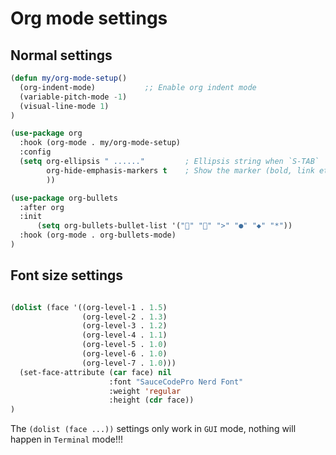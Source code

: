 * Org mode settings

** Normal settings

#+BEGIN_SRC emacs-lisp
  (defun my/org-mode-setup()
    (org-indent-mode)           ;; Enable org indent mode
    (variable-pitch-mode -1)
    (visual-line-mode 1)
  )

  (use-package org
    :hook (org-mode . my/org-mode-setup)
    :config
    (setq org-ellipsis " ......"         ; Ellipsis string when `S-TAB`
          org-hide-emphasis-markers t    ; Show the marker (bold, link etc)
          ))

  (use-package org-bullets
    :after org
    :init
        (setq org-bullets-bullet-list '("" "" ">" "●" "◆" "*"))
    :hook (org-mode . org-bullets-mode)
  )

#+END_SRC


** Font size settings

#+begin_src emacs-lisp 

  (dolist (face '((org-level-1 . 1.5)
                  (org-level-2 . 1.3)
                  (org-level-3 . 1.2)
                  (org-level-4 . 1.1)
                  (org-level-5 . 1.0)
                  (org-level-6 . 1.0)
                  (org-level-7 . 1.0)))
    (set-face-attribute (car face) nil
                        :font "SauceCodePro Nerd Font"
                        :weight 'regular
                        :height (cdr face))
  )
#+end_src

The ~(dolist (face ...))~ settings only work in =GUI= mode, nothing will happen in =Terminal= mode!!!
